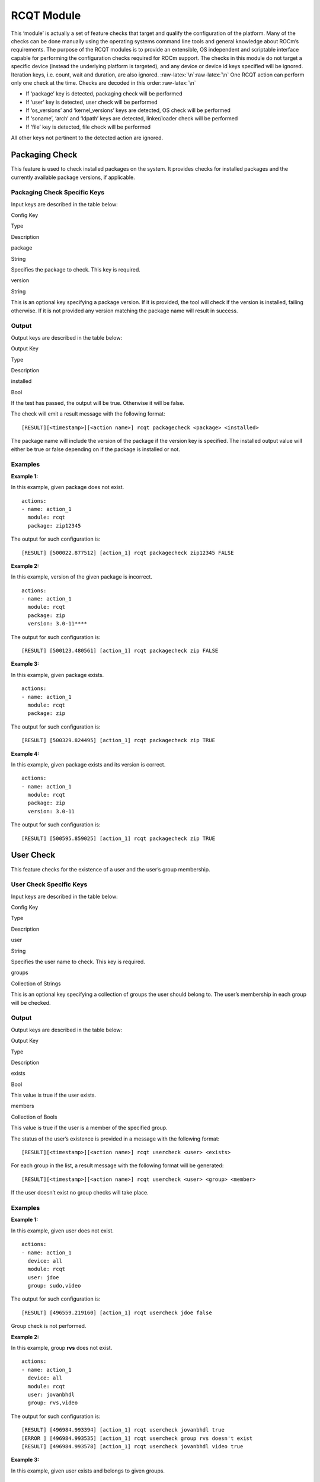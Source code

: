 .. meta::
  :description: rocm validation suite documentation 
  :keywords: rocm validation suite, ROCm, documentation

.. _rcqt-module:


RCQT Module
-----------

This ‘module’ is actually a set of feature checks that target and
qualify the configuration of the platform. Many of the checks can be
done manually using the operating systems command line tools and general
knowledge about ROCm’s requirements. The purpose of the RCQT modules is
to provide an extensible, OS independent and scriptable interface
capable for performing the configuration checks required for ROCm
support. The checks in this module do not target a specific device
(instead the underlying platform is targeted), and any device or device
id keys specified will be ignored. Iteration keys, i.e. count, wait and
duration, are also ignored. :raw-latex:`\n`:raw-latex:`\n` One RCQT
action can perform only one check at the time. Checks are decoded in
this order::raw-latex:`\n`

-  If ‘package’ key is detected, packaging check will be performed
-  If ‘user’ key is detected, user check will be performed
-  If ‘os_versions’ and ‘kernel_versions’ keys are detected, OS check
   will be performed
-  If ‘soname’, ‘arch’ and ‘ldpath’ keys are detected, linker/loader
   check will be performed
-  If ‘file’ key is detected, file check will be performed

All other keys not pertinent to the detected action are ignored.

Packaging Check
~~~~~~~~~~~~~~~

This feature is used to check installed packages on the system. It
provides checks for installed packages and the currently available
package versions, if applicable.

Packaging Check Specific Keys
^^^^^^^^^^^^^^^^^^^^^^^^^^^^^

Input keys are described in the table below:

.. raw:: html

   <table>

.. raw:: html

   <tr>

.. raw:: html

   <th>

Config Key

.. raw:: html

   </th>

.. raw:: html

   <th>

Type

.. raw:: html

   </th>

.. raw:: html

   <th>

Description

.. raw:: html

   </th>

.. raw:: html

   </tr>

.. raw:: html

   <tr>

.. raw:: html

   <td>

package

.. raw:: html

   </td>

.. raw:: html

   <td>

String

.. raw:: html

   </td>

.. raw:: html

   <td>

Specifies the package to check. This key is required.

.. raw:: html

   </td>

.. raw:: html

   </tr>

.. raw:: html

   <tr>

.. raw:: html

   <td>

version

.. raw:: html

   </td>

.. raw:: html

   <td>

String

.. raw:: html

   </td>

.. raw:: html

   <td>

This is an optional key specifying a package version. If it is provided,
the tool will check if the version is installed, failing otherwise. If
it is not provided any version matching the package name will result in
success.

.. raw:: html

   </td>

.. raw:: html

   </tr>

.. raw:: html

   </table>

Output
^^^^^^

Output keys are described in the table below:

.. raw:: html

   <table>

.. raw:: html

   <tr>

.. raw:: html

   <th>

Output Key

.. raw:: html

   </th>

.. raw:: html

   <th>

Type

.. raw:: html

   </th>

.. raw:: html

   <th>

Description

.. raw:: html

   </th>

.. raw:: html

   </tr>

.. raw:: html

   <tr>

.. raw:: html

   <td>

installed

.. raw:: html

   </td>

.. raw:: html

   <td>

Bool

.. raw:: html

   </td>

.. raw:: html

   <td>

If the test has passed, the output will be true. Otherwise it will be
false.

.. raw:: html

   </td>

.. raw:: html

   </tr>

.. raw:: html

   </table>

The check will emit a result message with the following format:

::

   [RESULT][<timestamp>][<action name>] rcqt packagecheck <package> <installed>

The package name will include the version of the package if the version
key is specified. The installed output value will either be true or
false depending on if the package is installed or not.

Examples
^^^^^^^^

**Example 1:**

In this example, given package does not exist.

::

   actions:
   - name: action_1
     module: rcqt
     package: zip12345

The output for such configuration is:

::

   [RESULT] [500022.877512] [action_1] rcqt packagecheck zip12345 FALSE

**Example 2:**

In this example, version of the given package is incorrect.

::

   actions:
   - name: action_1
     module: rcqt
     package: zip
     version: 3.0-11****

The output for such configuration is:

::

   [RESULT] [500123.480561] [action_1] rcqt packagecheck zip FALSE

**Example 3:**

In this example, given package exists.

::

   actions:
   - name: action_1
     module: rcqt
     package: zip

The output for such configuration is:

::

   [RESULT] [500329.824495] [action_1] rcqt packagecheck zip TRUE

**Example 4:**

In this example, given package exists and its version is correct.

::

   actions:
   - name: action_1
     module: rcqt
     package: zip
     version: 3.0-11

The output for such configuration is:

::

   [RESULT] [500595.859025] [action_1] rcqt packagecheck zip TRUE

User Check
~~~~~~~~~~

This feature checks for the existence of a user and the user’s group
membership.

User Check Specific Keys
^^^^^^^^^^^^^^^^^^^^^^^^

Input keys are described in the table below:

.. raw:: html

   <table>

.. raw:: html

   <tr>

.. raw:: html

   <th>

Config Key

.. raw:: html

   </th>

.. raw:: html

   <th>

Type

.. raw:: html

   </th>

.. raw:: html

   <th>

Description

.. raw:: html

   </th>

.. raw:: html

   </tr>

.. raw:: html

   <tr>

.. raw:: html

   <td>

user

.. raw:: html

   </td>

.. raw:: html

   <td>

String

.. raw:: html

   </td>

.. raw:: html

   <td>

Specifies the user name to check. This key is required.

.. raw:: html

   </td>

.. raw:: html

   </tr>

.. raw:: html

   <tr>

.. raw:: html

   <td>

groups

.. raw:: html

   </td>

.. raw:: html

   <td>

Collection of Strings

.. raw:: html

   </td>

.. raw:: html

   <td>

This is an optional key specifying a collection of groups the user
should belong to. The user’s membership in each group will be checked.

.. raw:: html

   </td>

.. raw:: html

   </tr>

.. raw:: html

   </table>

.. _output-1:

Output
^^^^^^

Output keys are described in the table below:

.. raw:: html

   <table>

.. raw:: html

   <tr>

.. raw:: html

   <th>

Output Key

.. raw:: html

   </th>

.. raw:: html

   <th>

Type

.. raw:: html

   </th>

.. raw:: html

   <th>

Description

.. raw:: html

   </th>

.. raw:: html

   </tr>

.. raw:: html

   <tr>

.. raw:: html

   <td>

exists

.. raw:: html

   </td>

.. raw:: html

   <td>

Bool

.. raw:: html

   </td>

.. raw:: html

   <td>

This value is true if the user exists.

.. raw:: html

   </td>

.. raw:: html

   </tr>

.. raw:: html

   <tr>

.. raw:: html

   <td>

members

.. raw:: html

   </td>

.. raw:: html

   <td>

Collection of Bools

.. raw:: html

   </td>

.. raw:: html

   <td>

This value is true if the user is a member of the specified group.

.. raw:: html

   </td>

.. raw:: html

   </tr>

.. raw:: html

   </table>

The status of the user’s existence is provided in a message with the
following format:

::

   [RESULT][<timestamp>][<action name>] rcqt usercheck <user> <exists>

For each group in the list, a result message with the following format
will be generated:

::

   [RESULT][<timestamp>][<action name>] rcqt usercheck <user> <group> <member>

If the user doesn’t exist no group checks will take place.

.. _examples-1:

Examples
^^^^^^^^

**Example 1:**

In this example, given user does not exist.

::

   actions:
   - name: action_1
     device: all
     module: rcqt
     user: jdoe
     group: sudo,video

The output for such configuration is:

::

   [RESULT] [496559.219160] [action_1] rcqt usercheck jdoe false

Group check is not performed.

**Example 2:**

In this example, group **rvs** does not exist.

::

   actions:
   - name: action_1
     device: all
     module: rcqt
     user: jovanbhdl
     group: rvs,video

The output for such configuration is:

::

   [RESULT] [496984.993394] [action_1] rcqt usercheck jovanbhdl true
   [ERROR ] [496984.993535] [action_1] rcqt usercheck group rvs doesn't exist
   [RESULT] [496984.993578] [action_1] rcqt usercheck jovanbhdl video true

**Example 3:**

In this example, given user exists and belongs to given groups.

::

   actions:
   - name: action_1
     device: all
     module: rcqt
     user: jovanbhdl
     group: sudo,video

The output for such configuration is:

::

   [RESULT] [497361.361045] [action_1] rcqt usercheck jovanbhdl true
   [RESULT] [497361.361168] [action_1] rcqt usercheck jovanbhdl sudo true
   [RESULT] [497361.361209] [action_1] rcqt usercheck jovanbhdl video true

File/device Check
~~~~~~~~~~~~~~~~~

This feature checks for the existence of a file, its owner, group,
permissions and type. The primary purpose of this module is to check
that the device interfaces for the driver and the kfd are available, but
it can also be used to check for the existence of important
configuration files, libraries and executables.

File/device Check Specific Keys
^^^^^^^^^^^^^^^^^^^^^^^^^^^^^^^

Input keys are described in the table below:

.. raw:: html

   <table>

.. raw:: html

   <tr>

.. raw:: html

   <th>

Config Key

.. raw:: html

   </th>

.. raw:: html

   <th>

Type

.. raw:: html

   </th>

.. raw:: html

   <th>

Description

.. raw:: html

   </th>

.. raw:: html

   </tr>

.. raw:: html

   <tr>

.. raw:: html

   <td>

file

.. raw:: html

   </td>

.. raw:: html

   <td>

String

.. raw:: html

   </td>

.. raw:: html

   <td>

The value of this key should satisfy the file name limitations of the
target OS and specifies the file to check. This key is required.

.. raw:: html

   </td>

.. raw:: html

   </tr>

.. raw:: html

   <tr>

.. raw:: html

   <td>

owner

.. raw:: html

   </td>

.. raw:: html

   <td>

String

.. raw:: html

   </td>

.. raw:: html

   <td>

The expected owner of the file. If this key is specified ownership is
tested.

.. raw:: html

   </td>

.. raw:: html

   </tr>

.. raw:: html

   <tr>

.. raw:: html

   <td>

group

.. raw:: html

   </td>

.. raw:: html

   <td>

String

.. raw:: html

   </td>

.. raw:: html

   <td>

If this key is specified, group ownership is tested.

.. raw:: html

   </td>

.. raw:: html

   </tr>

.. raw:: html

   <tr>

.. raw:: html

   <td>

permission

.. raw:: html

   </td>

.. raw:: html

   <td>

Integer

.. raw:: html

   </td>

.. raw:: html

   <td>

If this key is specified, the permissions on the file are tested. The
permissions are expected to match the permission value given.

.. raw:: html

   </td>

.. raw:: html

   </tr>

.. raw:: html

   <tr>

.. raw:: html

   <td>

type

.. raw:: html

   </td>

.. raw:: html

   <td>

Integer

.. raw:: html

   </td>

.. raw:: html

   <td>

If this key is specified the file type is checked.

.. raw:: html

   </td>

.. raw:: html

   </tr>

.. raw:: html

   <tr>

.. raw:: html

   <td>

exists

.. raw:: html

   </td>

.. raw:: html

   <td>

Bool

.. raw:: html

   </td>

.. raw:: html

   <td>

If this key is specified and set to false all optional parameters will
be ignored and a check will be made to make sure the file does not
exist. The default value for this key is true.

.. raw:: html

   </td>

.. raw:: html

   </tr>

.. raw:: html

   </table>

.. _output-2:

Output
^^^^^^

Output keys are described in the table below:

.. raw:: html

   <table>

.. raw:: html

   <tr>

.. raw:: html

   <th>

Output Key

.. raw:: html

   </th>

.. raw:: html

   <th>

Type

.. raw:: html

   </th>

.. raw:: html

   <th>

Description

.. raw:: html

   </th>

.. raw:: html

   </tr>

.. raw:: html

   <tr>

.. raw:: html

   <td>

owner

.. raw:: html

   </td>

.. raw:: html

   <td>

Bool

.. raw:: html

   </td>

.. raw:: html

   <td>

True if the correct user owns the file.

.. raw:: html

   </td>

.. raw:: html

   </tr>

.. raw:: html

   <tr>

.. raw:: html

   <td>

group

.. raw:: html

   </td>

.. raw:: html

   <td>

Bool

.. raw:: html

   </td>

.. raw:: html

   <td>

True if the correct group owns the file.

.. raw:: html

   </td>

.. raw:: html

   </tr>

.. raw:: html

   <tr>

.. raw:: html

   <td>

permission

.. raw:: html

   </td>

.. raw:: html

   <td>

Bool

.. raw:: html

   </td>

.. raw:: html

   <td>

True if the file has the correct permissions.

.. raw:: html

   </td>

.. raw:: html

   </tr>

.. raw:: html

   <tr>

.. raw:: html

   <td>

type

.. raw:: html

   </td>

.. raw:: html

   <td>

Bool

.. raw:: html

   </td>

.. raw:: html

   <td>

True if the file is of the right type.

.. raw:: html

   </td>

.. raw:: html

   </tr>

.. raw:: html

   <tr>

.. raw:: html

   <td>

exists

.. raw:: html

   </td>

.. raw:: html

   <td>

Bool

.. raw:: html

   </td>

.. raw:: html

   <td>

True if the file exists and the ‘exists’ config key is true. True if the
file does not exist and the ‘exists’ key if false.

.. raw:: html

   </td>

.. raw:: html

   </tr>

.. raw:: html

   </table>

If the ‘exists’ key is true a set of messages, one for each stat check,
will be generated with the following format:

::

   [RESULT][<timestamp>][<action name>] rcqt filecheck <config key> <matching output key>

If the ‘exists’ key is false the format of the message will be:

::

   [RESULT][<timestamp>][<action name>] rcqt filecheck <file> DNE <exists>

.. _examples-2:

Examples
^^^^^^^^

**Example 1:**

In this example, config key exists is set to **true** by default and
file really exists so parameters are tested. Permission number 644
equals to rw-r–r– and type number 40 indicates that it is a folder.

rcqt_fc4.conf :

::

   actions:
   - name: action_1
     device: all
     module: rcqt
     file: /work/mvisekrunahdl/ROCmValidationSuite/rcqt.so/src
     owner: mvisekrunahdl
     group: mvisekrunahdl
     permission: 664
     type: 40

Output from running this action:

::

   [RESULT] [240384.678074] [action_1] rcqt filecheck mvisekrunahdl owner:true
   [RESULT] [240384.678214] [action_1] rcqt filecheck mvisekrunahdl group:true
   [RESULT] [240384.678250] [action_1] rcqt filecheck 664 permission:true
   [RESULT] [240384.678275] [action_1] rcqt filecheck 100 type:true

**Example 2:**

In this example, config key exists is set to false, but file actually
exists so parameters are not tested.

rcqt_fc1.conf:

::

   actions:
   - name: action_1
     device: all
     module: rcqt
     file: /work/mvisekrunahdl/ROCmValidationSuite/src
     owner: root
     permission: 644
     type: 40
     exists: false

The output for such configuration is:

::

   [RESULT] [240188.150386] [action_1] rcqt filecheck /work/mvisekrunahdl/ROCmValidationSuite/src DNE false

**Example 3:**

In this example, config key **exists** is true by default and file
really exists. Config key **group, permission** and **type** are not
specified so only ownership is tested.

rcqt_fc2.conf:

::

   actions:
   - name: action_1
     device: all
     module: rcqt
     file: /work/mvisekrunahdl/build/test.txt
     owner: root

The output for such configuration is:

::

   [RESULT] [240253.957738] [action_1] rcqt filecheck root owner:true

**Example 4:**

In this example, config key **exists** is true by default, but given
file does not exist.

rcqt_fc3.conf:

::

   actions:
   - name: action_1
     device: all
     module: rcqt
     file: /work/mvisekrunahdl/ROCmValidationSuite/rcqt.so/src/tst
     owner: mvisekrunahdl
     group: mvisekrunahdl
     permission: 664
     type: 100

The output for such configuration is:

::

   [ERROR ] [240277.355553] [action_1] rcqt File is not found

Kernel compatibility Check
~~~~~~~~~~~~~~~~~~~~~~~~~~

The rcqt-kernelcheck module determines the version of the operating
system and the kernel installed on the platform and compares the values
against the list of supported values.

Kernel compatibility Check Specific Keys
^^^^^^^^^^^^^^^^^^^^^^^^^^^^^^^^^^^^^^^^

Input keys are described in the table below:

.. raw:: html

   <table>

.. raw:: html

   <tr>

.. raw:: html

   <th>

Config Key

.. raw:: html

   </th>

.. raw:: html

   <th>

Type

.. raw:: html

   </th>

.. raw:: html

   <th>

Description

.. raw:: html

   </th>

.. raw:: html

   </tr>

.. raw:: html

   <tr>

.. raw:: html

   <td>

os_versions

.. raw:: html

   </td>

.. raw:: html

   <td>

Collection of Strings

.. raw:: html

   </td>

.. raw:: html

   <td>

A collection of strings corresponding to operating systems names, i.e.
{“Ubuntu 16.04.3 LTS”, “Centos 7.4”, etc.}

.. raw:: html

   </td>

.. raw:: html

   </tr>

.. raw:: html

   <tr>

.. raw:: html

   <td>

kernel_versions

.. raw:: html

   </td>

.. raw:: html

   <td>

Collection of Strings

.. raw:: html

   </td>

.. raw:: html

   <td>

A collection of strings corresponding to kernel version names, i.e.
{“4.4.0-116-generic”, “4.13.0-36-generic”, etc.}

.. raw:: html

   </td>

.. raw:: html

   </tr>

.. raw:: html

   </table>

.. _output-3:

Output
^^^^^^

Output keys are described in the table below:

.. raw:: html

   <table>

.. raw:: html

   <tr>

.. raw:: html

   <th>

Output Key

.. raw:: html

   </th>

.. raw:: html

   <th>

Type

.. raw:: html

   </th>

.. raw:: html

   <th>

Description

.. raw:: html

   </th>

.. raw:: html

   </tr>

.. raw:: html

   <tr>

.. raw:: html

   <td>

os

.. raw:: html

   </td>

.. raw:: html

   <td>

String

.. raw:: html

   </td>

.. raw:: html

   <td>

The actual OS installed on the system.

.. raw:: html

   </td>

.. raw:: html

   </tr>

.. raw:: html

   <tr>

.. raw:: html

   <td>

kernel

.. raw:: html

   </td>

.. raw:: html

   <td>

String

.. raw:: html

   </td>

.. raw:: html

   <td>

The actual kernel version installed on the system.

.. raw:: html

   </td>

.. raw:: html

   </tr>

.. raw:: html

   <tr>

.. raw:: html

   <td>

pass

.. raw:: html

   </td>

.. raw:: html

   <td>

Bool

.. raw:: html

   </td>

.. raw:: html

   <td>

True if the actual os version and kernel version match any value
provided in the collection.

.. raw:: html

   </td>

.. raw:: html

   </tr>

.. raw:: html

   </table>

If the detected versions of the operating system and the kernel version
match any of the supported values the pass output key will be true.
Otherwise it will be false. The result message will contain the actual
os version and the kernel version regardless of where the check passed
or failed.

::

   [RESULT][<timestamp>][<action name>] rcqt kernelcheck <os version> <kernel version> <pass>

.. _examples-3:

Examples
^^^^^^^^

**Example 1:**

In this example, given kernel version is incorrect.

::

   actions:
   - name: action_1
     device: all
     module: rcqt
     os_version: Ubuntu 16.04.5 LTS
     kernel_version: 4.4.0-116-generic-wrong

The output for such configuration is:

::

   [RESULT] [498398.774182] [action_1] rcqt kernelcheck Ubuntu 16.04.5 LTS 4.18.0-rc1-kfd-compute-roc-master-8874 fail

**Example 2**

In this example, given os version and kernel verison are the correct
ones.

::

   actions:
   - name: action_1
     device: all
     module: rcqt
     os_version: Ubuntu 16.04.5 LTS
     kernel_version: 4.18.0-rc1-kfd-compute-roc-master-8874

The output for such configuration is:

::

   [RESULT] [515924.695932] [action_1] rcqt kernelcheck Ubuntu 16.04.5 LTS 4.18.0-rc1-kfd-compute-roc-master-8874 pass

Linker/Loader Check
~~~~~~~~~~~~~~~~~~~

This feature checks that a search by the linker/loader for a library
finds the correct version in the correct location. The check should
include a SONAME version of the library, the expected location and the
architecture of the library.

Linker/Loader Check Specific Keys
^^^^^^^^^^^^^^^^^^^^^^^^^^^^^^^^^

Input keys are described in the table below:

.. raw:: html

   <table>

.. raw:: html

   <tr>

.. raw:: html

   <th>

Config Key

.. raw:: html

   </th>

.. raw:: html

   <th>

Type

.. raw:: html

   </th>

.. raw:: html

   <th>

Description

.. raw:: html

   </th>

.. raw:: html

   </tr>

.. raw:: html

   <tr>

.. raw:: html

   <td>

soname

.. raw:: html

   </td>

.. raw:: html

   <td>

String

.. raw:: html

   </td>

.. raw:: html

   <td>

This is the SONAME of the library for the check. An SONAME library
contains the major version of the library in question.

.. raw:: html

   </td>

.. raw:: html

   </tr>

.. raw:: html

   <tr>

.. raw:: html

   <td>

arch

.. raw:: html

   </td>

.. raw:: html

   <td>

String

.. raw:: html

   </td>

.. raw:: html

   <td>

This value qualifies the architecture expected for the library.

.. raw:: html

   </td>

.. raw:: html

   </tr>

.. raw:: html

   <tr>

.. raw:: html

   <td>

ldpath

.. raw:: html

   </td>

.. raw:: html

   <td>

String

.. raw:: html

   </td>

.. raw:: html

   <td>

This is the fully qualified path where the library is expected to be
located.

.. raw:: html

   </td>

.. raw:: html

   </tr>

.. raw:: html

   </table>

.. _output-4:

Output
^^^^^^

Output keys are described in the table below:

.. raw:: html

   <table>

.. raw:: html

   <tr>

.. raw:: html

   <th>

Output Key

.. raw:: html

   </th>

.. raw:: html

   <th>

Type

.. raw:: html

   </th>

.. raw:: html

   <th>

Description

.. raw:: html

   </th>

.. raw:: html

   </tr>

.. raw:: html

   <tr>

.. raw:: html

   <td>

arch

.. raw:: html

   </td>

.. raw:: html

   <td>

String

.. raw:: html

   </td>

.. raw:: html

   <td>

The actual architecture found for the file, or NA if it wasn’t found.

.. raw:: html

   </td>

.. raw:: html

   </tr>

.. raw:: html

   <tr>

.. raw:: html

   <td>

path

.. raw:: html

   </td>

.. raw:: html

   <td>

String

.. raw:: html

   </td>

.. raw:: html

   <td>

The actual path the linker is looking for the file at, or “not found” if
the file isn’t found.

.. raw:: html

   </td>

.. raw:: html

   </tr>

.. raw:: html

   <tr>

.. raw:: html

   <td>

pass

.. raw:: html

   </td>

.. raw:: html

   <td>

Bool

.. raw:: html

   </td>

.. raw:: html

   <td>

True if the linker/loader is looking for the file in the correct place
with the correctly specified architecture.

.. raw:: html

   </td>

.. raw:: html

   </tr>

.. raw:: html

   </table>

If the linker/loader search path looks for the soname version of the
library, qualified by arch, at the directory specified the test will
pass. Otherwise it will fail. The output message has the following
format:

::

   [RESULT][<timestamp>][<action name>] rcqt ldconfigcheck <soname> <arch> <path> <pass>

.. _examples-4:

Examples
^^^^^^^^

**Example 1:**

Consider this action:

::

   actions:
   - name: action_1
     device: all
     module: rcqt
     soname: librcqt.so.0.0.3fail
     arch: i386:x86-64
     ldpath: /work/jovanbhdl/build/bin

The test will fail because the file given is not found on the specified
path:

::

   [RESULT] [587042.789384] [action_1] rcqt ldconfigcheck librcqt.so.0.0.3fail i386:x86-64 /work/jovanbhdl/build/bin false

**Example 2:**

Consider this action:

::

   actions:
   - name: action_1
     device: all
     module: rcqt
     soname: librcqt.so.0.0.16
     arch: i386:x86-64
     ldpath: /work/jovanbhdl/build/bin

The test will pass and will output the message:

::

   [RESULT] [587047.395787] [action_1] rcqt ldconfigcheck librcqt.so.0.0.16 i386:x86-64 /work/jovanbhdl/build/bin true
